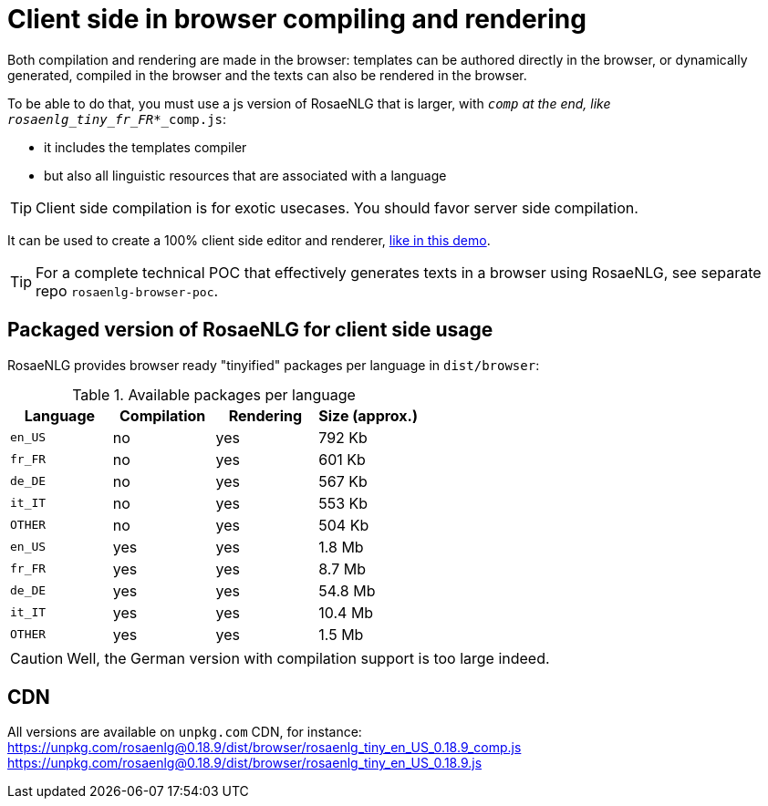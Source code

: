 = Client side in browser compiling and rendering

Both compilation and rendering are made in the browser: templates can be authored directly in the browser, or dynamically generated, compiled in the browser and the texts can also be rendered in the browser.

To be able to do that, you must use a js version of RosaeNLG that is larger, with `_comp` at the end, like `rosaenlg_tiny_fr_FR_*_comp.js`:

* it includes the templates compiler
* but also all linguistic resources that are associated with a language

TIP: Client side compilation is for exotic usecases. You should favor server side compilation.

It can be used to create a 100% client side editor and renderer, link:https://rosaenlg.org/ide/demo_en_US.html[like in this demo].

TIP: For a complete technical POC that effectively generates texts in a browser using RosaeNLG, see separate repo `rosaenlg-browser-poc`.

== Packaged version of RosaeNLG for client side usage

RosaeNLG provides browser ready "tinyified" packages per language in `dist/browser`:

.Available packages per language
[options="header"]
|=======================================================
| Language | Compilation  | Rendering | Size (approx.)
| `en_US` | no  | yes | 792 Kb
| `fr_FR` | no  | yes | 601 Kb
| `de_DE` | no  | yes | 567 Kb
| `it_IT` | no  | yes | 553 Kb
| `OTHER` | no  | yes | 504 Kb
| `en_US` | yes | yes | 1.8 Mb
| `fr_FR` | yes | yes | 8.7 Mb
| `de_DE` | yes | yes | 54.8 Mb
| `it_IT` | yes | yes | 10.4 Mb
| `OTHER` | yes | yes | 1.5 Mb
|=======================================================

CAUTION: Well, the German version with compilation support is too large indeed.

== CDN

All versions are available on `unpkg.com` CDN, for instance:
https://unpkg.com/rosaenlg@0.18.9/dist/browser/rosaenlg_tiny_en_US_0.18.9_comp.js
https://unpkg.com/rosaenlg@0.18.9/dist/browser/rosaenlg_tiny_en_US_0.18.9.js
